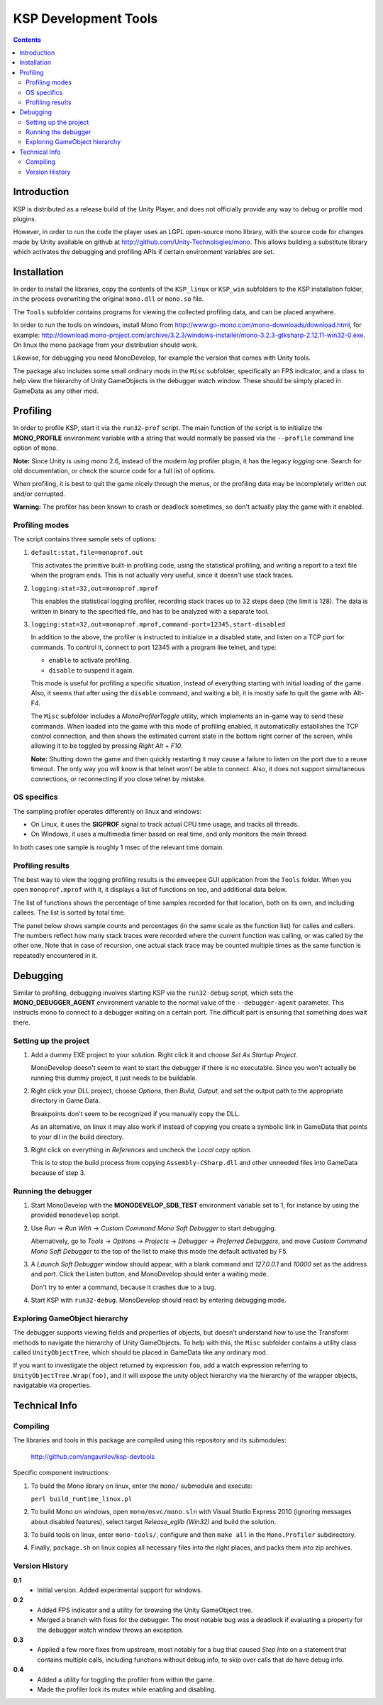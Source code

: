 #####################
KSP Development Tools
#####################

.. contents::

============
Introduction
============

KSP is distributed as a release build of the Unity Player, and does
not officially provide any way to debug or profile mod plugins.

However, in order to run the code the player uses an LGPL open-source
mono library, with the source code for changes made by Unity available
on github at http://github.com/Unity-Technologies/mono. This allows
building a substitute library which activates the debugging and profiling
APIs if certain environment variables are set.


============
Installation
============

In order to install the libraries, copy the contents of the ``KSP_linux``
or ``KSP_win`` subfolders to the KSP installation folder, in the process
overwriting the original ``mono.dll`` or ``mono.so`` file.

The ``Tools`` subfolder contains programs for viewing the collected profiling
data, and can be placed anywhere.

In order to run the tools on windows, install Mono from http://www.go-mono.com/mono-downloads/download.html,
for example: http://download.mono-project.com/archive/3.2.3/windows-installer/mono-3.2.3-gtksharp-2.12.11-win32-0.exe.
On linux the mono package from your distribution should work.

Likewise, for debugging you need MonoDevelop, for example the version that
comes with Unity tools.

The package also includes some small ordinary mods in the ``Misc`` subfolder,
specifically an FPS indicator, and a class to help view the hierarchy of Unity
GameObjects in the debugger watch window. These should be simply placed in
GameData as any other mod.


=========
Profiling
=========

In order to profile KSP, start it via the ``run32-prof`` script. The main
function of the script is to initialize the **MONO_PROFILE** environment
variable with a string that would normally be passed via the ``--profile``
command line option of ``mono``.

**Note:** Since Unity is using mono 2.6, instead of the modern *log*
profiler plugin, it has the legacy *logging* one. Search for old
documentation, or check the source code for a full list of options.

When profiling, it is best to quit the game nicely through the menus,
or the profiling data may be incompletely written out and/or corrupted.

**Warning:** The profiler has been known to crash or deadlock sometimes,
so don't actually play the game with it enabled.


Profiling modes
===============

The script contains three sample sets of options:

1.  ``default:stat,file=monoprof.out``

    This activates the primitive built-in profiling code, using the statistical
    profiling, and writing a report to a text file when the program ends. This
    is not actually very useful, since it doesn't use stack traces.

2.  ``logging:stat=32,out=monoprof.mprof``

    This enables the statistical logging profiler, recording stack traces up
    to 32 steps deep (the limit is 128). The data is written in binary to the
    specified file, and has to be analyzed with a separate tool.

3.  ``logging:stat=32,out=monoprof.mprof,command-port=12345,start-disabled``

    In addition to the above, the profiler is instructed to initialize in
    a disabled state, and listen on a TCP port for commands. To control it,
    connect to port 12345 with a program like telnet, and type:

    * ``enable`` to activate profiling.
    * ``disable`` to suspend it again.

    This mode is useful for profiling a specific situation, instead of
    everything starting with initial loading of the game. Also, it seems
    that after using the ``disable`` command, and waiting a bit, it is
    mostly safe to quit the game with Alt-F4.

    The ``Misc`` subfolder includes a *MonoProfilerToggle* utility, which
    implements an in-game way to send these commands. When loaded into the game
    with this mode of profiling enabled, it automatically establishes the TCP
    control connection, and then shows the estimated current state in the bottom
    right corner of the screen, while allowing it to be toggled by pressing
    *Right Alt + F10*.

    **Note:** Shutting down the game and then quickly restarting
    it may cause a failure to listen on the port due to a reuse timeout.
    The only way you will know is that telnet won't be able to connect.
    Also, it does not support simultaneous connections, or reconnecting
    if you close telnet by mistake.


OS specifics
============

The sampling profiler operates differently on linux and windows:

* On Linux, it uses the **SIGPROF** signal to track actual CPU time usage,
  and tracks all threads.

* On Windows, it uses a multimedia timer based on real time, and only monitors
  the main thread.

In both cases one sample is roughly 1 msec of the relevant time domain.


Profiling results
=================

The best way to view the logging profiling results is the ``emveepee`` GUI
application from the ``Tools`` folder. When you open ``monoprof.mprof`` with
it, it displays a list of functions on top, and additional data below.

The list of functions shows the percentage of time samples recorded for that
location, both on its own, and including callees. The list is sorted by total
time.

The panel below shows sample counts and percentages (in the same scale as the
function list) for calles and callers. The numbers reflect how many stack traces
were recorded where the current function was calling, or was called by the other
one. Note that in case of recursion, one actual stack trace may be counted multiple
times as the same function is repeatedly encountered in it.


=========
Debugging
=========

Similar to profiling, debugging involves starting KSP via the ``run32-debug`` script,
which sets the **MONO_DEBUGGER_AGENT** environment variable to the normal value of the
``--debugger-agent`` parameter. This instructs mono to connect to a debugger waiting
on a certain port. The difficult part is ensuring that something does wait there.

Setting up the project
======================

1. Add a dummy EXE project to your solution. Right click it and choose *Set As Startup Project*.

   MonoDevelop doesn't seem to want to start the debugger if there is no executable.
   Since you won't actually be running this dummy project, it just needs to be buildable.

2. Right click your DLL project, choose *Options*, then *Build*, *Output*, and set the
   output path to the appropriate directory in Game Data.

   Breakpoints don't seem to be recognized if you manually copy the DLL.

   As an alternative, on linux it may also work if instead of copying you create
   a symbolic link in GameData that points to your dll in the build directory.

3. Right click on everything in *References* and uncheck the *Local copy* option.

   This is to stop the build process from copying ``Assembly-CSharp.dll`` and
   other unneeded files into GameData because of step 3.

Running the debugger
====================

1. Start MonoDevelop with the **MONODEVELOP_SDB_TEST** environment variable set to 1,
   for instance by using the provided ``monodevelop`` script.

2. Use *Run* -> *Run With* -> *Custom Command Mono Soft Debugger* to start debugging.

   Alternatively, go to *Tools* -> *Options* -> *Projects* -> *Debugger* -> *Preferred Debuggers*,
   and move *Custom Command Mono Soft Debugger* to the top of the list to make this mode
   the default activated by F5.

3. A *Launch Soft Debugger* window should appear, with a blank command and
   *127.0.0.1* and *10000* set as the address and port. Click the Listen button,
   and MonoDevelop should enter a waiting mode.

   Don't try to enter a command, because it crashes due to a bug.

4. Start KSP with ``run32-debug``. MonoDevelop should react by entering debugging mode.

Exploring GameObject hierarchy
==============================

The debugger supports viewing fields and properties of objects, but doesn't understand
how to use the Transform methods to navigate the hierarchy of Unity GameObjects. To help
with this, the ``Misc`` subfolder contains a utility class called ``UnityObjectTree``,
which should be placed in GameData like any ordinary mod.

If you want to investigate the object returned by expression ``foo``, add a watch
expression referring to ``UnityObjectTree.Wrap(foo)``, and it will expose the unity
object hierarchy via the hierarchy of the wrapper objects, navigatable via properties.


==============
Technical Info
==============

Compiling
=========

The libraries and tools in this package are compiled using this repository and its submodules:

  http://github.com/angavrilov/ksp-devtools

Specific component instructions:

1. To build the Mono library on linux, enter the ``mono/`` submodule and execute:

   ``perl build_runtime_linux.pl``

2. To build Mono on windows, open ``mono/msvc/mono.sln`` with Visual Studio Express 2010
   (ignoring messages about disabled features), select target *Release_eglib (Win32)*
   and build the solution.

3. To build tools on linux, enter ``mono-tools/``, configure and then ``make all`` in the
   ``Mono.Profiler`` subdirectory.

4. Finally, ``package.sh`` on linux copies all necessary files into the right places, and
   packs them into zip archives.

Version History
===============

**0.1**
  * Initial version. Added experimental support for windows.

**0.2**
  * Added FPS indicator and a utility for browsing the Unity GameObject tree.
  * Merged a branch with fixes for the debugger. The most notable bug was a
    deadlock if evaluating a property for the debugger watch window throws
    an exception.

**0.3**
  * Applied a few more fixes from upstream, most notably for a bug that caused
    *Step Into* on a statement that contains multiple calls, including functions
    without debug info, to skip over calls that do have debug info.

**0.4**
  * Added a utility for toggling the profiler from within the game.
  * Made the profiler lock its mutex while enabling and disabling.
